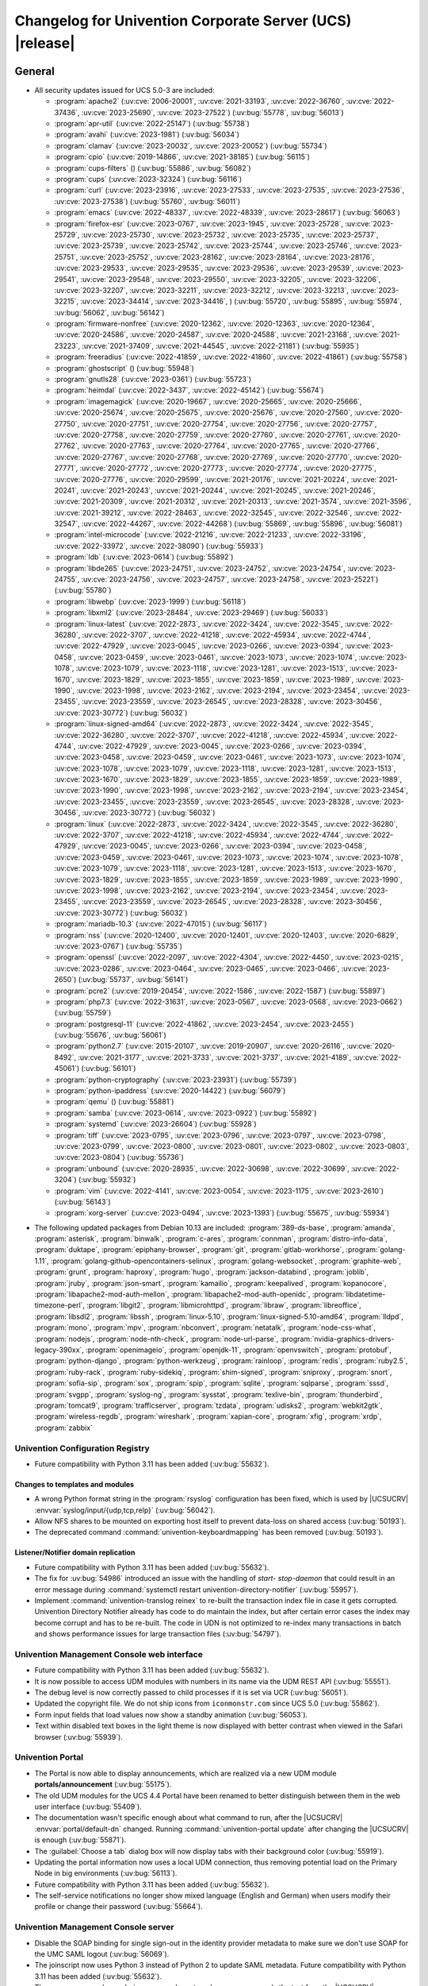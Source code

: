 .. SPDX-FileCopyrightText: 2021-2023 Univention GmbH
..
.. SPDX-License-Identifier: AGPL-3.0-only

.. _relnotes-changelog:

#########################################################
Changelog for Univention Corporate Server (UCS) |release|
#########################################################

.. _changelog-general:

*******
General
*******

.. _security:

* All security updates issued for UCS 5.0-3 are included:

  * :program:`apache2` (:uv:cve:`2006-20001`, :uv:cve:`2021-33193`, :uv:cve:`2022-36760`, :uv:cve:`2022-37436`, :uv:cve:`2023-25690`, :uv:cve:`2023-27522`) (:uv:bug:`55778`, :uv:bug:`56013`)
  * :program:`apr-util` (:uv:cve:`2022-25147`) (:uv:bug:`55738`)
  * :program:`avahi` (:uv:cve:`2023-1981`) (:uv:bug:`56034`)
  * :program:`clamav` (:uv:cve:`2023-20032`, :uv:cve:`2023-20052`) (:uv:bug:`55734`)
  * :program:`cpio` (:uv:cve:`2019-14866`, :uv:cve:`2021-38185`) (:uv:bug:`56115`)
  * :program:`cups-filters` () (:uv:bug:`55886`, :uv:bug:`56082`)
  * :program:`cups` (:uv:cve:`2023-32324`) (:uv:bug:`56116`)
  * :program:`curl` (:uv:cve:`2023-23916`, :uv:cve:`2023-27533`, :uv:cve:`2023-27535`, :uv:cve:`2023-27536`, :uv:cve:`2023-27538`) (:uv:bug:`55760`, :uv:bug:`56011`)
  * :program:`emacs` (:uv:cve:`2022-48337`, :uv:cve:`2022-48339`, :uv:cve:`2023-28617`) (:uv:bug:`56063`)
  * :program:`firefox-esr` (:uv:cve:`2023-0767`, :uv:cve:`2023-1945`, :uv:cve:`2023-25728`, :uv:cve:`2023-25729`, :uv:cve:`2023-25730`, :uv:cve:`2023-25732`, :uv:cve:`2023-25735`, :uv:cve:`2023-25737`, :uv:cve:`2023-25739`, :uv:cve:`2023-25742`, :uv:cve:`2023-25744`, :uv:cve:`2023-25746`, :uv:cve:`2023-25751`, :uv:cve:`2023-25752`, :uv:cve:`2023-28162`, :uv:cve:`2023-28164`, :uv:cve:`2023-28176`, :uv:cve:`2023-29533`, :uv:cve:`2023-29535`, :uv:cve:`2023-29536`, :uv:cve:`2023-29539`, :uv:cve:`2023-29541`, :uv:cve:`2023-29548`, :uv:cve:`2023-29550`, :uv:cve:`2023-32205`, :uv:cve:`2023-32206`, :uv:cve:`2023-32207`, :uv:cve:`2023-32211`, :uv:cve:`2023-32212`, :uv:cve:`2023-32213`, :uv:cve:`2023-32215`, :uv:cve:`2023-34414`, :uv:cve:`2023-34416`, ) (:uv:bug:`55720`, :uv:bug:`55895`, :uv:bug:`55974`, :uv:bug:`56062`, :uv:bug:`56142`)
  * :program:`firmware-nonfree` (:uv:cve:`2020-12362`, :uv:cve:`2020-12363`, :uv:cve:`2020-12364`, :uv:cve:`2020-24586`, :uv:cve:`2020-24587`, :uv:cve:`2020-24588`, :uv:cve:`2021-23168`, :uv:cve:`2021-23223`, :uv:cve:`2021-37409`, :uv:cve:`2021-44545`, :uv:cve:`2022-21181`) (:uv:bug:`55935`)
  * :program:`freeradius` (:uv:cve:`2022-41859`, :uv:cve:`2022-41860`, :uv:cve:`2022-41861`) (:uv:bug:`55758`)
  * :program:`ghostscript` () (:uv:bug:`55948`)
  * :program:`gnutls28` (:uv:cve:`2023-0361`) (:uv:bug:`55723`)
  * :program:`heimdal` (:uv:cve:`2022-3437`, :uv:cve:`2022-45142`) (:uv:bug:`55674`)
  * :program:`imagemagick` (:uv:cve:`2020-19667`, :uv:cve:`2020-25665`, :uv:cve:`2020-25666`, :uv:cve:`2020-25674`, :uv:cve:`2020-25675`, :uv:cve:`2020-25676`, :uv:cve:`2020-27560`, :uv:cve:`2020-27750`, :uv:cve:`2020-27751`, :uv:cve:`2020-27754`, :uv:cve:`2020-27756`, :uv:cve:`2020-27757`, :uv:cve:`2020-27758`, :uv:cve:`2020-27759`, :uv:cve:`2020-27760`, :uv:cve:`2020-27761`, :uv:cve:`2020-27762`, :uv:cve:`2020-27763`, :uv:cve:`2020-27764`, :uv:cve:`2020-27765`, :uv:cve:`2020-27766`, :uv:cve:`2020-27767`, :uv:cve:`2020-27768`, :uv:cve:`2020-27769`, :uv:cve:`2020-27770`, :uv:cve:`2020-27771`, :uv:cve:`2020-27772`, :uv:cve:`2020-27773`, :uv:cve:`2020-27774`, :uv:cve:`2020-27775`, :uv:cve:`2020-27776`, :uv:cve:`2020-29599`, :uv:cve:`2021-20176`, :uv:cve:`2021-20224`, :uv:cve:`2021-20241`, :uv:cve:`2021-20243`, :uv:cve:`2021-20244`, :uv:cve:`2021-20245`, :uv:cve:`2021-20246`, :uv:cve:`2021-20309`, :uv:cve:`2021-20312`, :uv:cve:`2021-20313`, :uv:cve:`2021-3574`, :uv:cve:`2021-3596`, :uv:cve:`2021-39212`, :uv:cve:`2022-28463`, :uv:cve:`2022-32545`, :uv:cve:`2022-32546`, :uv:cve:`2022-32547`, :uv:cve:`2022-44267`, :uv:cve:`2022-44268`) (:uv:bug:`55869`, :uv:bug:`55896`, :uv:bug:`56081`)
  * :program:`intel-microcode` (:uv:cve:`2022-21216`, :uv:cve:`2022-21233`, :uv:cve:`2022-33196`, :uv:cve:`2022-33972`, :uv:cve:`2022-38090`) (:uv:bug:`55933`)
  * :program:`ldb` (:uv:cve:`2023-0614`) (:uv:bug:`55892`)
  * :program:`libde265` (:uv:cve:`2023-24751`, :uv:cve:`2023-24752`, :uv:cve:`2023-24754`, :uv:cve:`2023-24755`, :uv:cve:`2023-24756`, :uv:cve:`2023-24757`, :uv:cve:`2023-24758`, :uv:cve:`2023-25221`) (:uv:bug:`55780`)
  * :program:`libwebp` (:uv:cve:`2023-1999`) (:uv:bug:`56118`)
  * :program:`libxml2` (:uv:cve:`2023-28484`, :uv:cve:`2023-29469`) (:uv:bug:`56033`)
  * :program:`linux-latest` (:uv:cve:`2022-2873`, :uv:cve:`2022-3424`, :uv:cve:`2022-3545`, :uv:cve:`2022-36280`, :uv:cve:`2022-3707`, :uv:cve:`2022-41218`, :uv:cve:`2022-45934`, :uv:cve:`2022-4744`, :uv:cve:`2022-47929`, :uv:cve:`2023-0045`, :uv:cve:`2023-0266`, :uv:cve:`2023-0394`, :uv:cve:`2023-0458`, :uv:cve:`2023-0459`, :uv:cve:`2023-0461`, :uv:cve:`2023-1073`, :uv:cve:`2023-1074`, :uv:cve:`2023-1078`, :uv:cve:`2023-1079`, :uv:cve:`2023-1118`, :uv:cve:`2023-1281`, :uv:cve:`2023-1513`, :uv:cve:`2023-1670`, :uv:cve:`2023-1829`, :uv:cve:`2023-1855`, :uv:cve:`2023-1859`, :uv:cve:`2023-1989`, :uv:cve:`2023-1990`, :uv:cve:`2023-1998`, :uv:cve:`2023-2162`, :uv:cve:`2023-2194`, :uv:cve:`2023-23454`, :uv:cve:`2023-23455`, :uv:cve:`2023-23559`, :uv:cve:`2023-26545`, :uv:cve:`2023-28328`, :uv:cve:`2023-30456`, :uv:cve:`2023-30772`) (:uv:bug:`56032`)
  * :program:`linux-signed-amd64` (:uv:cve:`2022-2873`, :uv:cve:`2022-3424`, :uv:cve:`2022-3545`, :uv:cve:`2022-36280`, :uv:cve:`2022-3707`, :uv:cve:`2022-41218`, :uv:cve:`2022-45934`, :uv:cve:`2022-4744`, :uv:cve:`2022-47929`, :uv:cve:`2023-0045`, :uv:cve:`2023-0266`, :uv:cve:`2023-0394`, :uv:cve:`2023-0458`, :uv:cve:`2023-0459`, :uv:cve:`2023-0461`, :uv:cve:`2023-1073`, :uv:cve:`2023-1074`, :uv:cve:`2023-1078`, :uv:cve:`2023-1079`, :uv:cve:`2023-1118`, :uv:cve:`2023-1281`, :uv:cve:`2023-1513`, :uv:cve:`2023-1670`, :uv:cve:`2023-1829`, :uv:cve:`2023-1855`, :uv:cve:`2023-1859`, :uv:cve:`2023-1989`, :uv:cve:`2023-1990`, :uv:cve:`2023-1998`, :uv:cve:`2023-2162`, :uv:cve:`2023-2194`, :uv:cve:`2023-23454`, :uv:cve:`2023-23455`, :uv:cve:`2023-23559`, :uv:cve:`2023-26545`, :uv:cve:`2023-28328`, :uv:cve:`2023-30456`, :uv:cve:`2023-30772`) (:uv:bug:`56032`)
  * :program:`linux` (:uv:cve:`2022-2873`, :uv:cve:`2022-3424`, :uv:cve:`2022-3545`, :uv:cve:`2022-36280`, :uv:cve:`2022-3707`, :uv:cve:`2022-41218`, :uv:cve:`2022-45934`, :uv:cve:`2022-4744`, :uv:cve:`2022-47929`, :uv:cve:`2023-0045`, :uv:cve:`2023-0266`, :uv:cve:`2023-0394`, :uv:cve:`2023-0458`, :uv:cve:`2023-0459`, :uv:cve:`2023-0461`, :uv:cve:`2023-1073`, :uv:cve:`2023-1074`, :uv:cve:`2023-1078`, :uv:cve:`2023-1079`, :uv:cve:`2023-1118`, :uv:cve:`2023-1281`, :uv:cve:`2023-1513`, :uv:cve:`2023-1670`, :uv:cve:`2023-1829`, :uv:cve:`2023-1855`, :uv:cve:`2023-1859`, :uv:cve:`2023-1989`, :uv:cve:`2023-1990`, :uv:cve:`2023-1998`, :uv:cve:`2023-2162`, :uv:cve:`2023-2194`, :uv:cve:`2023-23454`, :uv:cve:`2023-23455`, :uv:cve:`2023-23559`, :uv:cve:`2023-26545`, :uv:cve:`2023-28328`, :uv:cve:`2023-30456`, :uv:cve:`2023-30772`) (:uv:bug:`56032`)
  * :program:`mariadb-10.3` (:uv:cve:`2022-47015`) (:uv:bug:`56117`)
  * :program:`nss` (:uv:cve:`2020-12400`, :uv:cve:`2020-12401`, :uv:cve:`2020-12403`, :uv:cve:`2020-6829`, :uv:cve:`2023-0767`) (:uv:bug:`55735`)
  * :program:`openssl` (:uv:cve:`2022-2097`, :uv:cve:`2022-4304`, :uv:cve:`2022-4450`, :uv:cve:`2023-0215`, :uv:cve:`2023-0286`, :uv:cve:`2023-0464`, :uv:cve:`2023-0465`, :uv:cve:`2023-0466`, :uv:cve:`2023-2650`) (:uv:bug:`55737`, :uv:bug:`56141`)
  * :program:`pcre2` (:uv:cve:`2019-20454`, :uv:cve:`2022-1586`, :uv:cve:`2022-1587`) (:uv:bug:`55897`)
  * :program:`php7.3` (:uv:cve:`2022-31631`, :uv:cve:`2023-0567`, :uv:cve:`2023-0568`, :uv:cve:`2023-0662`) (:uv:bug:`55759`)
  * :program:`postgresql-11` (:uv:cve:`2022-41862`, :uv:cve:`2023-2454`, :uv:cve:`2023-2455`) (:uv:bug:`55676`, :uv:bug:`56061`)
  * :program:`python2.7` (:uv:cve:`2015-20107`, :uv:cve:`2019-20907`, :uv:cve:`2020-26116`, :uv:cve:`2020-8492`, :uv:cve:`2021-3177`, :uv:cve:`2021-3733`, :uv:cve:`2021-3737`, :uv:cve:`2021-4189`, :uv:cve:`2022-45061`) (:uv:bug:`56101`)
  * :program:`python-cryptography` (:uv:cve:`2023-23931`) (:uv:bug:`55739`)
  * :program:`python-ipaddress` (:uv:cve:`2020-14422`) (:uv:bug:`56079`)
  * :program:`qemu` () (:uv:bug:`55881`)
  * :program:`samba` (:uv:cve:`2023-0614`, :uv:cve:`2023-0922`) (:uv:bug:`55892`)
  * :program:`systemd` (:uv:cve:`2023-26604`) (:uv:bug:`55928`)
  * :program:`tiff` (:uv:cve:`2023-0795`, :uv:cve:`2023-0796`, :uv:cve:`2023-0797`, :uv:cve:`2023-0798`, :uv:cve:`2023-0799`, :uv:cve:`2023-0800`, :uv:cve:`2023-0801`, :uv:cve:`2023-0802`, :uv:cve:`2023-0803`, :uv:cve:`2023-0804`) (:uv:bug:`55736`)
  * :program:`unbound` (:uv:cve:`2020-28935`, :uv:cve:`2022-30698`, :uv:cve:`2022-30699`, :uv:cve:`2022-3204`) (:uv:bug:`55932`)
  * :program:`vim` (:uv:cve:`2022-4141`, :uv:cve:`2023-0054`, :uv:cve:`2023-1175`, :uv:cve:`2023-2610`) (:uv:bug:`56143`)
  * :program:`xorg-server` (:uv:cve:`2023-0494`, :uv:cve:`2023-1393`) (:uv:bug:`55675`, :uv:bug:`55934`)


.. _debian:

* The following updated packages from Debian 10.13 are included:
  :program:`389-ds-base`,
  :program:`amanda`,
  :program:`asterisk`,
  :program:`binwalk`,
  :program:`c-ares`,
  :program:`connman`,
  :program:`distro-info-data`,
  :program:`duktape`,
  :program:`epiphany-browser`,
  :program:`git`,
  :program:`gitlab-workhorse`,
  :program:`golang-1.11`,
  :program:`golang-github-opencontainers-selinux`,
  :program:`golang-websocket`,
  :program:`graphite-web`,
  :program:`grunt`,
  :program:`haproxy`,
  :program:`hugo`,
  :program:`jackson-databind`,
  :program:`joblib`,
  :program:`jruby`,
  :program:`json-smart`,
  :program:`kamailio`,
  :program:`keepalived`,
  :program:`kopanocore`,
  :program:`libapache2-mod-auth-mellon`,
  :program:`libapache2-mod-auth-openidc`,
  :program:`libdatetime-timezone-perl`,
  :program:`libgit2`,
  :program:`libmicrohttpd`,
  :program:`libraw`,
  :program:`libreoffice`,
  :program:`libsdl2`,
  :program:`libssh`,
  :program:`linux-5.10`,
  :program:`linux-signed-5.10-amd64`,
  :program:`lldpd`,
  :program:`mono`,
  :program:`mpv`,
  :program:`nbconvert`,
  :program:`netatalk`,
  :program:`node-css-what`,
  :program:`nodejs`,
  :program:`node-nth-check`,
  :program:`node-url-parse`,
  :program:`nvidia-graphics-drivers-legacy-390xx`,
  :program:`openimageio`,
  :program:`openjdk-11`,
  :program:`openvswitch`,
  :program:`protobuf`,
  :program:`python-django`,
  :program:`python-werkzeug`,
  :program:`rainloop`,
  :program:`redis`,
  :program:`ruby2.5`,
  :program:`ruby-rack`,
  :program:`ruby-sidekiq`,
  :program:`shim-signed`,
  :program:`sniproxy`,
  :program:`snort`,
  :program:`sofia-sip`,
  :program:`sox`,
  :program:`spip`,
  :program:`sqlite`,
  :program:`sqlparse`,
  :program:`sssd`,
  :program:`svgpp`,
  :program:`syslog-ng`,
  :program:`sysstat`,
  :program:`texlive-bin`,
  :program:`thunderbird`,
  :program:`tomcat9`,
  :program:`trafficserver`,
  :program:`tzdata`,
  :program:`udisks2`,
  :program:`webkit2gtk`,
  :program:`wireless-regdb`,
  :program:`wireshark`,
  :program:`xapian-core`,
  :program:`xfig`,
  :program:`xrdp`,
  :program:`zabbix`

.. _changelog-basis-ucr:

Univention Configuration Registry
=================================

* Future compatibility with Python 3.11 has been added (:uv:bug:`55632`).

.. _changelog-basis-ucr-template:

Changes to templates and modules
--------------------------------

* A wrong Python format string in the :program:`rsyslog` configuration has been fixed,
  which is used by |UCSUCRV| :envvar:`syslog/input/{udp,tcp,relp}` (:uv:bug:`56042`).

* Allow NFS shares to be mounted on exporting host itself to prevent data-loss
  on shared access (:uv:bug:`50193`).

* The deprecated command :command:`univention-keyboardmapping` has been removed
  (:uv:bug:`50193`).

.. _changelog-domain-openldap-replication:

Listener/Notifier domain replication
------------------------------------

* Future compatibility with Python 3.11 has been added (:uv:bug:`55632`).

* The fix for :uv:bug:`54986` introduced an issue with the handling of `start-
  stop-daemon` that could result in an error message during :command:`systemctl restart
  univention-directory-notifier` (:uv:bug:`55957`).

* Implement :command:`univention-translog reinex` to re-built the transaction index file
  in case it gets corrupted. Univention Directory Notifier already has code to
  do maintain the index, but after certain error cases the index may become
  corrupt and has to be re-built. The code in UDN is not optimized to re-index
  many transactions in batch and shows performance issues for large transaction
  files (:uv:bug:`54797`).

.. _changelog-umc-web:

Univention Management Console web interface
===========================================

* Future compatibility with Python 3.11 has been added (:uv:bug:`55632`).

* It is now possible to access UDM modules with numbers in its name via the UDM
  REST API (:uv:bug:`55551`).

* The debug level is now correctly passed to child processes if it is set via
  UCR (:uv:bug:`56051`).

* Updated the copyright file. We do not ship icons from ``iconmonstr.com`` since
  UCS 5.0 (:uv:bug:`55862`).

* Form input fields that load values now show a standby animation
  (:uv:bug:`56053`).

* Text within disabled text boxes in the light theme is now displayed with better contrast
  when viewed in the Safari browser (:uv:bug:`55939`).

.. _changelog-umc-portal:

Univention Portal
=================

* The Portal is now able to display announcements, which are realized via a
  new UDM module **portals/announcement** (:uv:bug:`55175`).

* The old UDM modules for the UCS 4.4 Portal have been renamed to better distinguish between
  them in the web user interface (:uv:bug:`55409`).

* The documentation wasn't specific enough about what command to run, after the
  |UCSUCRV| :envvar:`portal/default-dn` changed. Running :command:`univention-portal update`
  after changing the |UCSUCRV| is enough (:uv:bug:`55871`).

* The :guilabel:`Choose a tab` dialog box will now display tabs with their background
  color (:uv:bug:`55919`).

* Updating the portal information now uses a local UDM connection, thus
  removing potential load on the Primary Node in big environments
  (:uv:bug:`56113`).

* Future compatibility with Python 3.11 has been added (:uv:bug:`55632`).

* The self-service notifications no longer show mixed language (English and
  German) when users modify their profile or change their password
  (:uv:bug:`55664`).

.. _changelog-umc-server:

Univention Management Console server
====================================

* Disable the SOAP binding for single sign-out in the identity provider
  metadata to make sure we don't use SOAP for the UMC SAML logout
  (:uv:bug:`56069`).

* The joinscript now uses Python 3 instead of Python 2 to update SAML metadata.
  Future compatibility with Python 3.11 has been added (:uv:bug:`55632`).

* The error message shown during password reset or change now appends the text
  from the |UCSUCRV| :envvar:`umc/login/password-complexity-message/.*` when
  password complexity criteria are not matched (:uv:bug:`55529`).

* The usage of multiple languages in various messages, such as notifications,
  has been eliminated (:uv:bug:`55664`).

* For UCS 5.0-3 the UMC services where converted to :program:`systemd`. These services are
  essential to continue running even when updates are installed from UMC. Due
  to an oversight the first :uv:erratum:`5.0x583` triggered a latent bug, which causes
  the service to stop during the upgrade, which kills any web session and abort
  the update process running in the background. This update adds a mitigation
  to prevent the service from stopping during the update (:uv:bug:`55753`).

* A missing Python 2.7 dependency has been added so that UMC modules using
  Python 2.7 work again (:uv:bug:`55752`).

* Building the downstream package *Univention System Setup* failed because of
  some missing package dependencies in *Univention Management Console*. They
  had been added with UCS 5.0-3 and changed by :uv:erratum:`5.0x595`, but were added to
  the wrong binary packages (:uv:bug:`55776`).

* A crash of the UMC-Server and UMC-Web-Server is now prevented
  (:uv:bug:`55959`).

* The |UCSUCR| template for the Apache configuration in UMC multiprocessing mode has
  been repaired (:uv:bug:`55726`).

* The UMC joinscript won't overwrite the |UCSUCRV| :envvar:`umc/saml/idp-server`
  during execution (:uv:bug:`55951`).

* The script :command:`univention-management-console-client` now accesses UMC via the
  HTTP interface instead of the deprecated UMCP (:uv:bug:`55913`).

* Some missing German translations have been added (:uv:bug:`56010`).

.. _changelog-umc-appcenter:

Univention App Center
=====================

* The message and the button label in the UMC App Center presented when a
  pinned App should be removed or upgraded was made more consistent
  (:uv:bug:`55679`).

* Some installation code is now executed with Python 3 instead of Python 2.
  Future compatibility with Python 3.11 has been added (:uv:bug:`55632`).

* The App Center listener now removes files from its queue that contain
  ``entryUUIDs`` whose corresponding UDM objects cannot be found. These files
  cannot be processed by the listener and would otherwise remain in the queue
  forever and cause infinite error logging (:uv:bug:`56072`).

* The command :command:`univention-app shell` now supports the option ``--service_name``
  to specify the docker compose service name where the command is executed in
  (:uv:bug:`56038`).

* Error messages during app installations are now being translated
  (:uv:bug:`55664`).

* The App Center now supports adding custom settings to an app with a file
  :file:`/var/lib/univention-appcenter/apps/$APP_ID/custom.settings`. This file has
  the same format as the standard App Center settings file (:uv:bug:`55765`).

.. _changelog-umc-udmcli:

|UCSUDM| and command line interface
===================================

* The usability of the shares module has been overworked (:uv:bug:`44997`, :uv:bug:`40599`, :uv:bug:`7843`, :uv:bug:`31388`, :uv:bug:`42805`, :uv:bug:`44997`, :uv:bug:`50701`, :uv:bug:`53785`, :uv:bug:`19868`, :uv:bug:`21349`).

* The Simple UDM API now has a parameter to initialize a machine connection
  against the local :program:`slapd` (:uv:bug:`56113`).

* Newly set passwords are now always added to the password history even if the
  check for password history is disabled (:uv:bug:`56020`).

* Future compatibility with Python 3.11 has been added (:uv:bug:`55632`).

* The syntax for ``IComputer_FQDN`` was using a wrong regular expression, which
  did accept some invalid values and was also susceptible to a regular
  expression denial of service vulnerability (:uv:bug:`33684`).

* Problems during concurrently reloading of UDM modules have been resolved
  (:uv:bug:`54597`).

.. _changelog-umc-setup:

Modules for system settings / setup wizard
==========================================

* Future compatibility with Python 3.11 has been added (:uv:bug:`55632`).

.. _changelog-umc-join:

Domain join module
==================

* Future compatibility with Python 3.11 has been added (:uv:bug:`55632`).

* The binary package :program:`univention-management-console-module-join` has been split
  from the source package :program:`univention-join` into a separate one to prevent a
  circular build dependency (:uv:bug:`55870`).

* The package is now using the latest :program:`ldb` version (:uv:bug:`55892`).

.. _changelog-umc-diagnostic:

System diagnostic module
========================

* Two messages in the SAML certificate diagnostic check contained a
  typographical error (typo) in the German translation. The messages show up
  when the diagnostic check complains about SAML certificates. The typo has
  been fixed (:uv:bug:`55874`).

* Future compatibility with Python 3.11 has been added (:uv:bug:`55632`).

.. _changelog-umc-quota:

File system quota module
========================

* Translations for the search bar in the UMC module :guilabel:`Filesystem quotas` have been
  added (:uv:bug:`55664`).

.. _changelog-umc-other:

Other modules
=============

* Future compatibility with Python 3.11 has been added (:uv:bug:`55632`).

.. _changelog-lib:

*************************
Univention base libraries
*************************

* Future compatibility with Python 3.11 has been added (:uv:bug:`55632`).

* A regression in :uv:erratum:`5.0x683` during package installation in |UCSUSS| has
  been corrected (:uv:bug:`56111`).

.. _changelog-deployment:

*******************
Software deployment
*******************

* Fix the link to the release notes of future UCS releases (:uv:bug:`55667`).

* Fixed a regression where the UCS updater did ignore the URL path of
  components when creating the list of repositories in the file
  :file:`/etc/apt/sources.list.d/20_ucs-online-component.list` (:uv:bug:`55636`).

* A pre update check is now executed with Python 3 instead of Python 2
  (:uv:bug:`55632`).

.. _changelog-service-docker:

Docker
======

* Containers using glibc version 2.34 or above require the system calls
  ``clone3`` and ``faccessat2``. These system calls have been added to the default
  docker :program:`seccomp` rules that are used by single container apps in the App Center.
  (:uv:bug:`55360`).

.. _changelog-service-saml:

SAML
====

* :program:`SimpleSAMLPHP` is configured as a service provider in Keycloak, meaning it
  acts as a proxy and uses Keycloak as a backend. This is part of the
  migration from :program:`SimpleSAMLPHP` to Keycloak in UCS (:uv:bug:`56074`).

* New commands have been added to :program:`univention-keycloak` to create attribute
  mappers from the LDAP object to the internal Keycloak object (``user-
  attribute-ldap-mapper``) and to create *user attribute* mappers and *name identifiers*
  mappers for SAML clients (``saml-client-user-attribute-mapper``, ``saml-client-
  nameid-mapper``, :uv:bug:`56096`).

* The package :program:`univention-keycloak` now supports the ``keycloak/server/sso/path``
  app setting from the Keycloak app (:uv:bug:`56022`).

* The command :command:`upgrade-config` has been added to :program:`univention-keycloak`. This is
  used during upgrades of the Keycloak app to update the domain wide Keycloak
  configuration (:uv:bug:`55866`).

* Sub-commands for registering LDAP mapper, password update and self service
  extensions have been added to :program:`univention-keycloak` (:uv:bug:`55663`).

.. _changelog-service-selfservice:

Univention self service
=======================

* A regression introduced in UCS 5.0-3 has been fixed, which caused that
  accessing available password reset methods was not possible anymore
  (:uv:bug:`55684`).

* The error message shown during password reset or when creating a new account
  now appends the text from the |UCSUCRV| :envvar:`umc/login/password-complexity-
  message/.*` when password complexity criteria are not matched (:uv:bug:`55529`).

* Self-service
  user attributes specified in |UCSUCRV| :envvar:`self-service/udm_attributes` can be configured
  as read-only via the |UCSUCRV| :envvar:`self-service/udm_attributes/read-only` (:uv:bug:`55733`).

.. _changelog-service-mail:

Mail services
=============

* The migration of Fetchmail extended attributes has been moved to the
  joinscript :file:`univenition-fetchmail` to fix errors in environments where
  :program:`univention-fetchmail` is installed on a non-primary node. The old extended
  attributes have also been restored to fix errors in environments where
  :program:`univention-fetchmail` is running on a server that has not yet been upgraded
  (:uv:bug:`55882`).

* New checks have been added to the script :command:`migrate-fetchmail.py` to avoid errors
  during execution when a Fetchmail configuration is incomplete
  (:uv:bug:`55893`).

* Fixed error in UDM caused by the syntax of Fetchmail extended attributes. The
  bug occurred when hooks of other extended attributes of the user module
  initialize a UDM module (e.g ``settings/extended_attribuets``, :uv:bug:`55910`).

* Fix error in joinscript :file:`univention-fetchmail-schema` execution caused by a
  script. On member nodes now the correct credentials are used to connect to
  LDAP. Also it is checked if file :file:`/etc/fetchmailrc` exists (:uv:bug:`55766`).

* The hooks, syntax files and scripts are now installed on the package
  :program:`univention-fetchmail-schema` to avoid errors in installations where
  :program:`univention-fetchmail` is installed on Managed Nodes or Replica Directory
  Nodes (:uv:bug:`55681`).

* The listener module :file:`fetchmail` now correctly loads the file
  :file:`/etc/fetchmailrc` when there are entries from UIDs with a single character
  or with other valid characters like "'" (:uv:bug:`55682`).

.. _changelog-service-print:

Printing services
=================

* Updates no longer overwrite existing print-server configuration values with
  the defaults (:uv:bug:`55860`).

* Future compatibility with Python 3.11 has been added (:uv:bug:`55632`).

* :program:`cups` has been updated, so that printing multiple copies now works
  (:uv:bug:`55886`).

.. _changelog-service-radius:

RADIUS
======

* It is now possible to login with the mail primary address in addition to the
  username (:uv:bug:`55757`).

* The maximum TLS version has been changed to 1.2 in order to prevent issues
  with Windows 10 and 11 clients. The maximum TLS version can be specified via
  the |UCSUCRV| :envvar:`freeradius/conf/tls-max-version` (:uv:bug:`55247`).

.. _changelog-service-proxy:

Proxy services
==============

* Future compatibility with Python 3.11 has been added (:uv:bug:`55632`).

.. _changelog-win-samba:

Samba
=====

* :program:`samba` has been updated to version 4.18.3 (:uv:bug:`55907`).

* The AD password change has been moved to another package to avoid problems on
  system that doesn't have :program:`univention-samba` installed (:uv:bug:`54390`).

* The logrotate configuration for :program:`samba-dcerpcd` and :program:`:program:samba-bgqd` has been
  fixed (:uv:bug:`55597`).

* The final restart of Samba at the end of a package update has been adjusted
  to the new daemon signature in the process list (:uv:bug:`55677`).

* Under special conditions, the Listener module :file:`samba4-idmap.py` wrote invalid
  values in the attributes ``xidNumber`` of the file :file:`idmap.ldb`. During package
  update they will be fixed (:uv:bug:`55686`).

* When uploading printer drivers, PE files with a higher version now replace
  older files, regardless of the case of the filename (:uv:bug:`52051`).

* The Samba init scripts :file:`samba-ad-dc` and :file:`samba` now also stop the services
  :program:`samba-dcerpcd` and :program:`samba-bgqd` (:uv:bug:`55727`).

* In scenarios where a UCS AD domain is run next to a native Microsoft AD
  domain with an AD-Connector mirroring users and password hashes between both
  the option ``auth methods`` is usually adjusted on the UCS AD DCs to make
  access to SMB shares hosted on UCS member servers possible for Microsoft AD
  users without needing to type in their password again. Since UCS 5.0 this
  broke Samba logon on the UCS AD DCs themselves. The Samba patch has been
  adjusted to only consider the method ``sam_ignoredomain`` from the list of
  values specified via the |UCSUCRV| :envvar:`samba/global/options/"auth methods"`
  or directly in the Samba :file:`local.conf` as configuration parameter ``auth
  methods``. If Samba finds this particular method in the Samba configuration,
  then it now only appends it to the standard list of authentication methods,
  rather than replacing the standard list completely. This approach should be
  more robust with respect to Samba release updates (:uv:bug:`55727`).

* Running the init script :file:`samba-ad-dc` with the operation ``restart`` left Samba
  in a state that didn't recognize non-local domains. It has been made more
  robust by taking care that :program:`nmbd` is started again before the main :program:`samba`
  daemon (:uv:bug:`55727`, :uv:bug:`55678`).

* In domains with larger numbers of users the command :command:`wbinfo -u` did not
  return any results (:uv:bug:`55962`).

* By default allow the KDC to issue services tickets using AES encryption.
  Prior to UCS 5.0-4, by default Samba only issued service tickets that use the ``RC4`` cipher
  (aka ``arcfour``) as ticket encryption type. This default applies unless a service principal
  explicitly has ``msDS-SupportedEncryptionTypes`` set in the SAM database, which is the case
  for domain controllers, which explicitly also support AES as ticket encryption type
  for service tickets (e.g. for SMB or DCERPC).
  With UCS 5.0-4, the Samba configuration now additionally supports AES ticket encryption types
  for service tickets by default. This is controlled by a new |UCSUCRV|
  :envvar:`samba/kdc_default_domain_supported_enctypes` (:uv:bug:`56077`).

.. _changelog-win-s4c:

Univention S4 Connector
=======================

* Handling of rejects due to invalid pickle files has been repaired
  (:uv:bug:`55774`).

* The script :program:`resync_object_from_ucs.py` has an option ``--first`` which allows a
  particular DN or filtered list of DNs to be replicated with priority. This
  update fixes the sort order to actually put the DNs to the first position in
  the synchronization queue (:uv:bug:`55880`).

* If the system was upgraded from UCS 4.4 and had rejected objects the internal
  SQLite database was corrupted. The database will be repaired
  (:uv:bug:`54586`).

* The check for a running S4-Connector is now checking for Python 3 only
  processes (:uv:bug:`55632`).

* A translation for the MS group policy attribute has been added
  (:uv:bug:`55664`).

.. _changelog-win-adc:

Univention Active Directory Connection
======================================

* If the system was upgraded from UCS 4.4 and had rejected objects the internal
  SQLite database was corrupted. The database will be repaired
  (:uv:bug:`54587`).

* A server password change script for AD member mode has been moved from
  :program:`univention-ad-connector` to :program:`univention-role-server-common` to cover different
  use cases (:uv:bug:`55940`).

* Handling of rejects due to invalid pickle files has been repaired
  (:uv:bug:`55774`).

* The check for a running AD-Connector is now checking for Python 3 only
  processes (:uv:bug:`55632`).

* A new server password change script has been added for AD member mode
  (:uv:bug:`54390`).

.. _changelog-other:

*************
Other changes
*************

* ``Content-Security-Policy`` is removed from UCS realm init configuration, since it
  is handled by Apache configuration (:uv:bug:`55866`).

* This extension allows a group of people to reset the passwords of other
  users. Privileged users can be exempted, e.g. *Domain Admins*. The set of
  these users is stored in |UCSUCRV|
  :envvar:`ldap/acl/user/passwordreset/internal/groupmemberlist/`, but the ordering was
  not stable and could change on each invocation of :command:`ldap-group-to-file.py`.
  This lead to a restart of :command:`slapd`, which interrupted access to LDAP on a
  regular basis. This has been fixed by sorting the users and restarting
  :command:`slapd` only when the set of users changes (:uv:bug:`56099`).

* The scripts of :program:`univention-l10n` to manage translation are now executed with Python 3 instead of Python 2
  (:uv:bug:`55632`).

* Future compatibility with Python 3.11 has been added (:uv:bug:`55632`).
